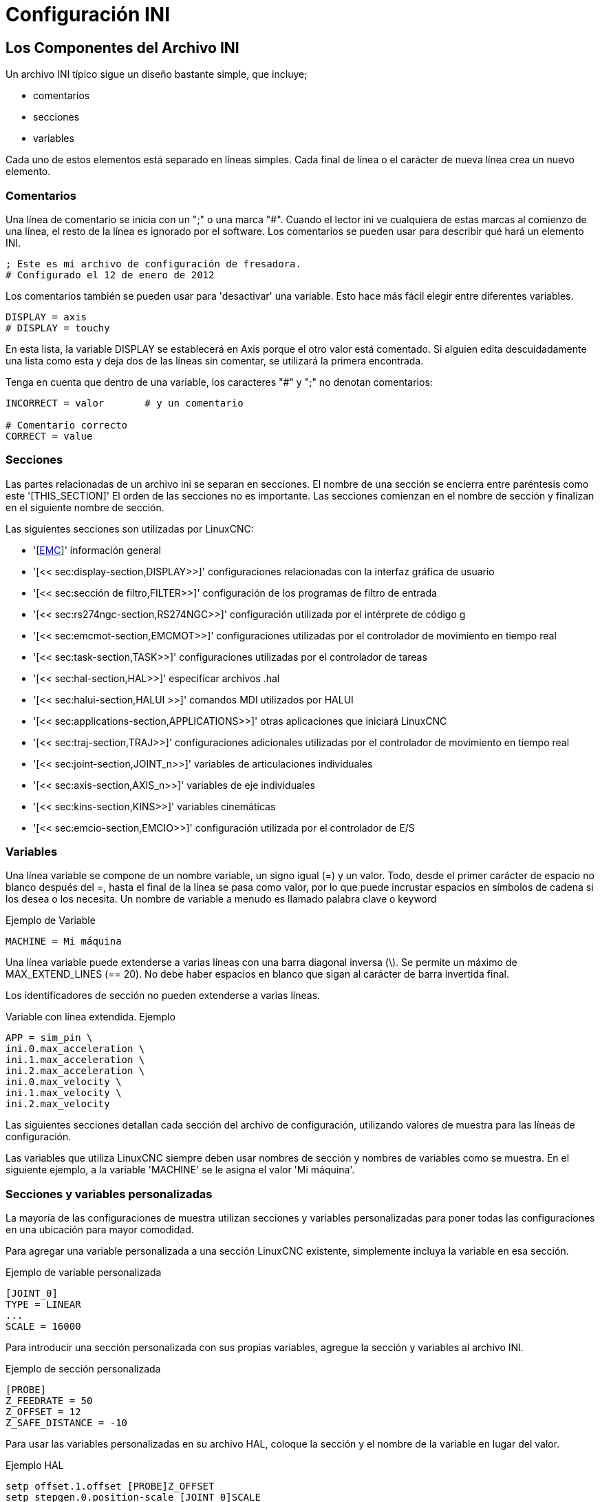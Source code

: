 :lang: es

[[cha:ini-configuration]](((Configuración INI)))

= Configuración INI

== Los Componentes del Archivo INI

Un archivo INI típico sigue un diseño bastante simple, que incluye;

* comentarios
* secciones
* variables

Cada uno de estos elementos está separado en líneas simples. Cada final de línea o
el carácter de nueva línea crea un nuevo elemento.

(((INI File, Comments)))

=== Comentarios

Una línea de comentario se inicia con un ";" o una marca "#". Cuando el lector ini
ve cualquiera de estas marcas al comienzo de una línea, el resto de la línea es
ignorado por el software. Los comentarios se pueden usar para describir qué hará un
elemento INI.

----
; Este es mi archivo de configuración de fresadora.
# Configurado el 12 de enero de 2012
----

Los comentarios también se pueden usar para 'desactivar' una variable. Esto hace más fácil
elegir entre diferentes variables.

----
DISPLAY = axis
# DISPLAY = touchy
----

En esta lista, la variable DISPLAY se establecerá en Axis porque el
otro valor está comentado. Si alguien edita descuidadamente una lista como
esta y deja dos de las líneas sin comentar, se utilizará la primera encontrada.

Tenga en cuenta que dentro de una variable, los caracteres "#" y ";" no denotan
comentarios:

----
INCORRECT = valor       # y un comentario

# Comentario correcto
CORRECT = value
----

=== Secciones

Las partes relacionadas de un archivo ini se separan en secciones.
El nombre de una sección se encierra entre paréntesis como este '[THIS_SECTION]'
El orden de las secciones no es importante. Las secciones comienzan en el nombre de sección
y finalizan en el siguiente nombre de sección.

Las siguientes secciones son utilizadas por LinuxCNC:

* '[<<sec:emc-section,EMC>>]' información general
* '[<< sec:display-section,DISPLAY>>]' configuraciones relacionadas con la interfaz gráfica de usuario
* '[<< sec:sección de filtro,FILTER>>]' configuración de los programas de filtro de entrada
* '[<< sec:rs274ngc-section,RS274NGC>>]' configuración utilizada por el intérprete de código g
* '[<< sec:emcmot-section,EMCMOT>>]' configuraciones utilizadas por el controlador de movimiento en tiempo real
* '[<< sec:task-section,TASK>>]' configuraciones utilizadas por el controlador de tareas
* '[<< sec:hal-section,HAL>>]' especificar archivos .hal
* '[<< sec:halui-section,HALUI >>]' comandos MDI utilizados por HALUI
* '[<< sec:applications-section,APPLICATIONS>>]' otras aplicaciones que iniciará LinuxCNC
* '[<< sec:traj-section,TRAJ>>]' configuraciones adicionales utilizadas por el controlador de movimiento en tiempo real
* '[<< sec:joint-section,JOINT_n>>]' variables de articulaciones individuales
* '[<< sec:axis-section,AXIS_n>>]' variables de eje individuales
* '[<< sec:kins-section,KINS>>]' variables cinemáticas

* '[<< sec:emcio-section,EMCIO>>]' configuración utilizada por el controlador de E/S

=== Variables

Una línea variable se compone de un nombre variable, un signo igual (=) y
un valor. Todo, desde el primer carácter de espacio no blanco después del =,
hasta el final de la línea se pasa como valor, por lo que puede incrustar
espacios en símbolos de cadena si los desea o los necesita. Un nombre de variable a menudo
es llamado palabra clave o keyword

.Ejemplo de Variable
----
MACHINE = Mi máquina
----

Una línea variable puede extenderse a varias líneas con una barra diagonal inversa (\).
Se permite un máximo de MAX_EXTEND_LINES (== 20). No debe haber
espacios en blanco que sigan al carácter de barra invertida final.

Los identificadores de sección no pueden extenderse a varias líneas.

.Variable con línea extendida. Ejemplo
----
APP = sim_pin \
ini.0.max_acceleration \
ini.1.max_acceleration \
ini.2.max_acceleration \
ini.0.max_velocity \
ini.1.max_velocity \
ini.2.max_velocity
----

Las siguientes secciones detallan cada sección del archivo de configuración,
utilizando valores de muestra para las líneas de configuración.

Las variables que utiliza LinuxCNC siempre deben usar nombres de sección
y nombres de variables como se muestra. En el siguiente ejemplo, a la variable
'MACHINE' se le asigna el valor 'Mi máquina'.

[[sub:custom-variables]]

=== Secciones y variables personalizadas

La mayoría de las configuraciones de muestra utilizan secciones y variables personalizadas para poner todas las
configuraciones en una ubicación para mayor comodidad.

Para agregar una variable personalizada a una sección LinuxCNC existente, simplemente incluya
la variable en esa sección.

.Ejemplo de variable personalizada
----
[JOINT_0]
TYPE = LINEAR
...
SCALE = 16000
----

Para introducir una sección personalizada con sus propias variables, agregue la sección
y variables al archivo INI.

.Ejemplo de sección personalizada
----
[PROBE]
Z_FEEDRATE = 50
Z_OFFSET = 12
Z_SAFE_DISTANCE = -10
----

Para usar las variables personalizadas en su archivo HAL, coloque la sección y
el nombre de la variable en lugar del valor.

.Ejemplo HAL
----
setp offset.1.offset [PROBE]Z_OFFSET
setp stepgen.0.position-scale [JOINT_0]SCALE
----

[NOTE]
El valor almacenado en la variable debe coincidir con el tipo especificado por el
pin del componente

Para usar las variables personalizadas en el código G, use la sintaxis de variable global
`#<_ini[section]variable>`. El siguiente ejemplo muestra una simple
rutina touch-off del eje Z para una fresadora o fresadora que utiliza una placa de sonda.

.Ejemplo de código G
[source,{ngc}]
----
G91
G38.2 Z#<_ini[probe]z_safe_distance> F#<_ini[probe]z_feedrate>
G90
G1 Z#5063
G10 L20 P0 Z#<_ini[probe]z_offset>
----


=== Archivos include

Un archivo INI puede incluir el contenido de otro archivo usando una directiva #INCLUDE.

.Formato #INCLUDE
----
#INCLUDE filename
----

El nombre del archivo se puede especificar como:

* un archivo en el mismo directorio que el archivo INI
* un archivo relativo al directorio de trabajo
* un nombre de archivo absoluto (comienza con un /)
* un nombre de archivo relativo al directorio de usuario (comienza con un ~)

Se admiten varias directivas #INCLUDE.

.Ejemplos #INCLUDE
----
#INCLUDE joint_0.inc
#INCLUDE ../parallel/joint_1.inc
#INCLUDE below/joint_2.inc
#INCLUDE /home/myusername/myincludes/display.inc
#INCLUDE ~/linuxcnc/myincludes/rs274ngc.inc
----

Las directivas #INCLUDE son compatibles solo con un nivel de expansión; un
archivo incluide no puede incluir archivos include adicionales. La extensión de archivo recomendada
es .inc. No utilice una extensión de archivo .ini para los archivos incluidos.


== Secciones del Archivo INI

[[sec:emc-section]](((Archivo INI, Sección EMC)))

=== Sección [EMC]

* 'VERSION = 1.1' - el número de versión para la configuración. Cualquier otro valor
  de 1.1 hará que se ejecute el verificador de configuración e intente actualizar la
  al nuevo estilo de configuración ejes/articulaciones.
* 'MACHINE = Mi máquina' - este es el nombre de la configuracion del controlador de la maquina, que se
  imprime en la parte superior de la mayoría de las interfaces gráficas. Puede poner lo que sea
  aquí, siempre que lo haga en una sola línea.
* 'DEBUG = 0' - nivel de depuración; 0 significa que no se imprimirán mensajes cuando LinuxCNC esté
  ejecutandose desde un <<faq:terminal,terminal>>. Las marcas de depuración generalmente solo son útiles para
  desarrolladores. Vea src/emc/nml_intf/debugflags.h para otras configuraciones.

[[sec:display-section]](((Archivo INI, Sección DISPLAY)))

=== Sección [DISPLAY]

Los diferentes programas de interfaz de usuario utilizan diferentes opciones, y no todas
las opciónes son compatibles con todas las interfaces de usuario. Hay varias interfaces
como Axis, Gmoccapy, Touchy, qtvcp's QtDragon y Gscreen.
Axis es una interfaz para usar con computadora y monitor normal. Touchy es para usar con pantallas táctiles. Gmoccapy
se puede usar en ambos tipos y también ofrece muchas conexiones para controles hardware.
Las descripciones de las interfaces se encuentran en la sección Interfaces del Manual de usuario.

* 'DISPLAY = xxx' - El nombre de la interfaz de usuario a usar. Opciones válidas
  son: 'axis', 'touchy', 'gmoccapy', 'gscreen', 'tklinuxcnc', 'qtvcp'
* 'POSITION_OFFSET = XXX' - el sistema de coordenadas (RELATIVE o MACHINE)
  a mostrar en el DRO cuando se inicia la interfaz de usuario. El sistema de coordenada RELATIVA
  los offsets de coordenadas G92 y G5x vigentes en cada momento.
* 'POSITION_FEEDBACK = XXX' - el valor de coordenadas (COMMANDED o ACTUAL)
  a mostrar en el DRO cuando se inicia la interfaz de usuario. En Axis esto se puede cambiar
  desde el menú "Ver". La posición COMMANDED es la posición solicitada por
  LinuxCNC. La posición ACTUAL es la posición retroalimentada de los motores si
  se tiene retroalimentacion como en la mayoría de los servosistemas. Por lo general, se utiliza el valor COMMANDED.
* 'DRO_FORMAT_MM = %+08.6f' - ajusta el formato DRO predeterminado en modo métrico.
  (normalmente 3 lugares decimales y 6 dígitos, rellenado con espacios, a la izquierda).
  El ejemplo anterior rellenará con ceros, mostrará 6 dígitos decimales y fuerza
  visualización de un signo + para números positivos. El formateo sigue la práctica de Python.
  https://docs.python.org/2/library/string.html#format-specification-mini-language y
  se generará un error si el formato no puede aceptar un valor de punto flotante.
* 'DRO_FORMAT_IN =% 4.1f' - ajusta el formato DRO predeterminado en modo imperial.
  (normalmente 4 lugares decimales, rellenados con espacios de 6 dígitos a la izquierda)
  El ejemplo anterior mostrará solo un dígito decimal.
  El formato sigue la práctica de Python.
  https://docs.python.org/2/library/string.html#format-specification-mini-language .
  Se generará un error si el formato no puede aceptar un valor de punto flotante.
* 'CONE_BASESIZE = .25' - ajusta el tamaño predeterminado (.5) de la base del cono/herramienta en
  la pantalla de gráficos
* 'MAX_FEED_OVERRIDE = 1.2' - el máximo ajuste de alimentación que el usuario puede seleccionar.
  1.2 significa 120% de la velocidad de alimentación programada.
* 'MIN_SPINDLE_OVERRIDE = 0.5' - El mínimo ajuste del husillo que el usuario puede
  seleccionar. 0.5 significa el 50% de la velocidad programada del husillo. (Esto se usa para
  establecer la velocidad mínima del husillo).
* 'MIN_SPINDLE_N_OVERRIDE = 0.5' - El ajuste mínimo del husillo N que el usuario puede seleccionar.
  0.5 significa el 50% de la velocidad programada del husillo.
  (Esto se usa para establecer la velocidad mínima del husillo).
  En una máquina de múltiples husillos habrá entradas para cada número de husillo.
  Solo Qtvcp.
* 'MAX_SPINDLE_OVERRIDE = 1.0' - El ajuste máximo del husillo que el usuario puede
  seleccionar. 1.0 significa el 100% de la velocidad programada del husillo.
* 'MAX_SPINDLE_N_OVERRIDE = 1.0' - El ajuste máximo que el usuario puede seleccionar.
  1.2 significa 120% de la velocidad de alimentación programada.
  En una máquina de múltiples husillos habrá entradas para cada número de husillo. Solo Qtvcp
* 'DEFAULT_SPINDLE_SPEED = 100' - Las RPM predeterminadas del husillo cuando
  se inicia en modo manual. Si esta configuración no está presente,
  el valor predeterminado es 1 RPM para AXIS y 300 RPM para gmoccapy.
* 'DEFAULT_SPINDLE_N_SPEED = 100' - Las RPM predeterminadas del husillo en modo manual.
  En una máquina de múltiples husillos habrá entradas para cada número de husillo. Solo Qtvcp
* 'SPINDLE_INCREMENT = 200' - Incremento utilizado al hacer clic en los botones de aumento/disminución. Qtvcp solamente
* 'MIN_SPINDLE_N_SPEED = 1000' - las RPM mínimas que se pueden seleccionar manualmente.
  En una máquina de múltiples husillos habrá entradas para cada número de husillo. Solo Qtvcp
* 'MAX_SPINDLE_0_SPEED = 20000' - las RPM máximas que se pueden seleccionar manualmente.
  En una máquina de múltiples husillos habrá entradas para cada número de husillo. Solo Qtvcp
* 'PROGRAM_PREFIX = ~/linuxcnc/nc_files' - La ubicación predeterminada para archivos de código g y ubicación de códigos M definidos por el usuario.
  Esta ubicación es buscada para el nombre del archivo antes de la ruta de subrutina y la ruta M de usuario si se especifica en la sección [RS274NGC].
* 'INTRO_GRAPHIC = emc2.gif' - la imagen que se muestra en la pantalla de inicio.
* 'INTRO_TIME = 5' - el tiempo máximo durante el que mostrar la pantalla de inicio, en segundos.
* 'CYCLE_TIME = 0.05' - Tiempo de ciclo en segundos que la pantalla se mantiene entre refrescos.
  Depending on the screen, this can be in seconds or ms (ms preferred).
  This is often the update rate rather then sleep time between updates.
  If the update time is not set right the screen can become unresponsive or very jerky.
  A value of 100ms (0.1 seconds) is a common setting though a range of 50 - 200ms (.05 - .2 seconds) may be useable.
  An under powered CPU may see improvement with a longer setting. Usually the default is fine.

[NOTE]
GladeVCP utiliza los siguientes elementos [DISPLAY], consulte la sección
<<gladevcp:embeding-tab,incrustando una pestaña>> del Capítulo GladeVCP.

* 'EMBED_TAB_NAME=Demo GladeVCP'
* 'EMBED_TAB_COMMAND=halcmd loadusr -Wn gladevcp gladevcp -c gladevcp -x {XID} -u ./gladevcp/hitcounter.py ./gladevcp/manual-example.ui'

[NOTE]
Los diferentes programas de interfaz de usuario utilizan diferentes opciones, y no todas
las opciones son compatibles con todas las interfaces de usuario.
Consulte el documento <<cha:axis-gui,GUI AXIS>> para obtener detalles sobre AXIS.
Consulte el documento <<cha:gmoccapy,gmoccapy>> para obtener detalles sobre Gmoccapy.

* 'DEFAULT_LINEAR_VELOCITY = .25' - La velocidad predeterminada para los movimientos lineales,
  en <<sec:traj-section,unidades máquina>> por segundo.
* 'MIN_VELOCITY = .01' - el valor más bajo aproximado del control deslizante de jog.
* 'MAX_LINEAR_VELOCITY = 1.0' - La velocidad máxima para jog lineal, en unidades de máquina por segundo.
* 'MIN_LINEAR_VELOCITY = .01' - el valor más bajo aproximado del control deslizante de jog lineal.
* 'DEFAULT_ANGULAR_VELOCITY = .25' - La velocidad predeterminada para jog angular, en unidades máquina por segundo.
* 'MIN_ANGULAR_VELOCITY = .01' - el valor más bajo aproximado del control deslizante de jog angular.
* 'MAX_ANGULAR_VELOCITY = 1.0' - La velocidad máxima para jog angular, en unidades de máquina por segundo.
* 'INCREMENTS = 1 mm, .5 in, ...' - Define los incrementos disponibles para jogs incrementales.
  Los INCREMENTS se pueden usar para ajustar los valores predeterminados.
  Los valores pueden ser números decimales (por ejemplo, 0.1000) o números fraccionarios (por ejemplo, 1/16),
  opcionalmente seguido por una unidad (cm, mm, um, inch (pulgadas), in (pulgadas) o mil (milésimas de pulgada)).
  Si no se especifica una unidad, se supone la unidad de máquina.
  Las distancias métricas e imperiales se pueden mezclar:   INCREMENTS = 1 inch, 1 mil, 1 cm, 1 mm, 1 um es una entrada válida.
* 'GRIDS = 10 mm, 1 in, ...' - Define los valores preestablecidos para las líneas de cuadrícula.
  El valor se interpreta de la misma manera que 'INCREMENTS'.
* 'OPEN_FILE = /path/absoluto/a/file.ngc' - el archivo que se mostrará en la gráfica de vista previa cuando se inicie AXIS.
  Una cadena en blanco "" no cargará ningún archivo al inicio.
  gmoccapy no usará esta configuración, ya que ofrece una entrada correspondiente en su página de configuración.
* 'EDITOR = gedit' - el editor que se usará al seleccionar Archivo> Editar para editar código G desde el menú de AXIS.
  Esto debe configurarse para que este elemento de menú trabaje.
  Otra entrada válida es "gnome-terminal -e vim".
  Esta entrada no se aplica a gmoccapy, ya que gmoccapy tiene un editor integrado.
* 'TOOL_EDITOR = tooledit' - el editor que se utilizará al editar la tabla de herramientas (por ejemplo, al seleccionar "Archivo> Editar tabla de herramientas ..." en Axis).
  Otras entradas validas son "gedit", "gnome-terminal -e vim" y "gvim".
  Esta entrada no se aplica a gmoccapy, ya que gmoccapy tiene un editor integrado.
* 'PYVCP = /filename.xml' - el archivo de descripción del panel PyVCP. Ver el <<cha:pyvcp,Capítulo PyVCP>> para más información.
* 'PYVCP_POSITION = BOTTOM' - la ubicación del panel PyVCP en la interfaz de usuario AXIS.
  Si se omite esta variable, el panel pasará por defecto al lado derecho.
  La unica alternativa valida es BOTTOM. Vea el <<cha:pyvcp,Capítulo PyVCP>> para más información.
* 'LATHE = 1' - cualquier valor no vacío (incluido "0") hace que Axis utilice el "modo torno" con una vista superior y con Radio y Diámetro en el DRO.
* 'BACK_TOOL_LATHE = 1' - cualquier valor no vacío (incluido "0") hace que Axis utilice el "modo torno de herramienta trasera" con el eje X invertido.
* 'FOAM = 1' - cualquier valor no vacío (incluido "0") hace que Axis cambie la visualización para el modo cortador de espuma.
* 'GEOMETRY = XYZABCUVW' - controla la vista previa y el backplot de movimiento giratorio.
  Este item consiste en una secuencia de letras de eje

. The letters X,Y,Z specify translation along the named coordinate.
. The letters A,B,C specify rotation about the corresponding axes X,Y,Z.
. The letters U,V,W specify translation along the related axes X,Y,Z.
. Each letter specified must occur in [TRAJ]COORDINATES to have an effect.
. A "*-*" character preceding any letter inverts the direction of the operation.
. The translation and rotation operations are evaluated *right-to-left*.
  So using GEOMETRY=XYZBC specifies a C rotation followed by a B rotation
  followed by Z,Y,X translations.  (The ordering of consecutive translation
  letters is immaterial.)
. If the "*!*" special character appears anywhere in the sequence, rotations
  for the A,B,C axis letters respect the offsets (G5x, G92) applied to X,Y,Z.
. The proper GEOMETRY string depends on the machine configuration and
  the kinematics used to control it. The order of the letters is important.
  For example, rotating around C then B is different than rotating
  around B then C.
. Rotations are by default applied with respect to the machine origin.
  Example: GEOMETRY=CXYZ first translates the control point to X,Y,Z and then
  performs a C rotation about the Z axis centered at the machine origin.
. Rotations applied after translations may use the "*!*" provision to
  to act with respect to the current machine offset.  Example: GEOMETRY=!CXYZ
  translates the control point to the X,Y,Z position and then performs
  a C rotation about the machine origin displaced by the current G5x,G92
  X,Y,Z offsets.  (Changing offsets may require a program reload).
. UVW translation example: GEOMETRY=XYZUVW causes UVW to move in the coordinate
  system of the tool and XYZ to move in the coordinate system of the material
. Foam-cutting machines (FOAM = 1) should specify "XY;UV" or leave the value
  blank even though this value is presently ignored in foam-cutter mode.  A
  future version may define what ";" means, but if it does "XY;UV" will mean
  the same as the current foam default.

[NOTE]
If no [DISPLAY]GEOMETRY is included in the inifile, a default is provided
by the [DISPLAY]DISPLAY gui program (typically "XYZABCUVW")

* 'ARCDIVISION = 64' - Establece la calidad de la vista previa de los arcos.
  Los arcos se previsualizan dividiendolos en una serie de líneas rectas; un semicírculo se divide en *ARCDIVISIÓN* partes.
  Los valores más grandes dan una vista previa más precisa, pero tardan más tiempo en cargar y dan como resultado una pantalla más lenta.
  Los valores más pequeños dan una vista previa menos precisa, pero tarda menos tiempo en cargar y puede resultar en una velocidad más rápida del monitor.
  El valor predeterminado de 64 significa que un círculo de hasta 3 pulgadas se mostrará con precision de 1 mil (.03%).
* 'MDI_HISTORY_FILE =' - El nombre del archivo de historial MDI local.
  Si no se especifica, Axis guardará el historial MDI en *.axis_mdi_history* en el directorio de usuario.
  Esto es útil si tiene múltiples configuraciones en una computadora.
* 'JOG_AXES =' - el orden en que se asignan las teclas de desplazamiento a las letras del eje.
  Las flechas izquierda y derecha se asignan a la letra del primer eje, arriba y abajo a la segunda, página arriba/página abajo a la tercera,
  y corchetes izquierdo y derecho a la cuarta. Si no se especifica, el valor predeterminado se determina a partir de
  los valores de [TRAJ]COORDINATES, [DISPLAY]LATHE y [DISPLAY]FOAM.
* 'JOG_INVERT =' - para cada letra de eje, se invierte la dirección de jog. El valor predeterminado es "X" para tornos y en blanco en el resto.

[NOTE]
La configuración de 'JOG_AXES' y 'JOG_INVERT' se aplican al modo de jog universal por letra de eje de coordenadas
y están vigentes mientras se encuentra en modo universal después de un recorrido homing exitoso.
Cuando se opera en modo articulacion anterior al homing, las teclas de desplazamiento del teclado se asignan en una secuencia fija: izquierda/derecha: joint0, arriba/abajo: joint1, pg arriba/ pg abajo: joint2, corchete izquierdo/derecho: joint3

* 'USER_COMMAND_FILE = mycommands.py' - El nombre de un archivo Python opcional, específico de configuración
  originado por la GUI Axis en lugar del archivo específico del usuario `~/.axisrc`.

[NOTE]
El siguiente elemento [DISPLAY] es utilizado únicamente por la interfaz TKLinuxCNC.

* 'HELP_FILE = tklinucnc.txt' - Ruta al archivo de ayuda.

[[sec:filter-section]](((Archivo INI, Sección FILTER)))

=== Sección [FILTER]

AXIS y gmoccapy tienen la capacidad de enviar archivos cargados a través de un programa de filtro.
Este filtro puede hacer cualquier tarea deseada; algo tan simple como asegurarse
el archivo termina con M2, o algo tan complicado como detectar si
la entrada es una imagen de profundidad y generar código g para fresar la forma
definida. La sección [FILTER] del archivo ini controla cómo trabajan los filtros.
Primero, para cada tipo de archivo, escriba una línea PROGRAM_EXTENSION.
Luego, especifique el programa a ejecutar para cada tipo de archivo. Este
programa recibe el nombre del archivo de entrada como primer argumento, y
debe escribir el código RS274NGC en la salida estándar. Esta salida es lo que
se mostrará en el área de texto, se previsualizará en el área de pantalla y
sera ejecutado por LinuxCNC cuando se ordene "Ejecutar".

* 'PROGRAM_EXTENSION = .extension Descripción'

Si su postprocesador genera archivos en mayúsculas, es posible que desee agregar
la siguiente linea:

* 'PROGRAM_EXTENSION = .NGC XYZ Post Processor'

Las siguientes líneas agregan soporte para el convertidor de imagen a código G
incluido con LinuxCNC.

* 'PROGRAM_EXTENSION = .png, .gif, .jpg Imagen de profundidad de escala de grises'
** 'png = imagen-to-gcode'
** 'gif = imagen-to-gcode'
** 'jpg = imagen-to-gcode'

Un ejemplo de un convertidor de código G personalizado ubicado en el directorio linuxcnc.

* 'PROGRAM_EXTENSION = .gcode Impresora 3D'
** 'gcode = /home/mill/linuxcnc/convert.py'

NOTA: El archivo de programa asociado con una extensión debe tener la ruta
al programa completa o estar ubicado en un directorio que se encuentra en la ruta del sistema.

También es posible especificar un intérprete:

* 'PROGRAM_EXTENSION = .py Python Script'
** 'py = python'

De esta manera, cualquier script de Python se puede abrir y su salida es
tratada como código g. Un script de ejemplo de este tipo está disponible en
nc_files/holecircle.py. Este script crea código g para perforar una
serie de agujeros a lo largo de una circunferencia. Muchos más generadores de códigos g
están en el sitio Wiki LinuxCNC
http://wiki.linuxcnc.org/[http://wiki.linuxcnc.org/].

Si se establece la variable de entorno AXIS_PROGRESS_BAR, entonces las líneas
escritas a stderr de la forma

* 'FILTER_PROGRESS=%d'

establece la barra de progreso de Axis en el porcentaje dado. Esta característica
debe ser utilizado por cualquier filtro que se ejecute durante mucho tiempo.

Los filtros de Python deben usar la función de impresión para enviar el resultado a Axis.

Este programa de ejemplo filtra un archivo y agrega un eje W para que coincida con el eje Z.
Depende de que haya un espacio entre cada palabra de eje para trabajar.

----
#!/usr/bin/env python3

import sys

def main(argv):

  openfile = open(argv[0], 'r')
  file_in = openfile.readlines()
  openfile.close()

  file_out = []
  for line in file_in:
    # print line
    if line.find('Z') != -1:
      words = line.rstrip('\n')
      words = words.split(' ')
      newword = ''
      for i in words:
        if i[0] == 'Z':
          newword = 'W'+ i[1:]
      if len(newword) > 0:
        words.append(newword)
        newline = ' '.join(words)
        file_out.append(newline)
    else:
      file_out.append(line)
  for item in file_out:
    print "%s" % item

if __name__ == "__main__":
  main(sys.argv[1:])
----

[[sec:rs274ngc-section]](((Archivo INI, Sección RS274NGC)))
[[gcode:ini-features]]

===  Sección [RS274NGC]

* 'PARAMETER_FILE = myfile.var' -
  (((ARCHIVO DE PARÁMETROS))) El archivo ubicado en el mismo directorio que el archivo ini
  que contiene los parámetros utilizados por el intérprete (guardado entre ejecuciones).

* 'ORIENT_OFFSET = 0' -
  (((ORIENT OFFSET))) Un valor float agregado al parámetro R de una operación <<mcode:m19,M19 Orientar Husillo>>.
  Se usa para definir una posición cero arbitraria independientemente de la orientación de montaje del codificador.

* 'RS274NGC_STARTUP_CODE = G17 G20 G40 G49 G64 P0.001 G80 G90 G92 G94 G97 G98' - (((CÓDIGO DE INICIO RS274NGC)))
  Una cadena de códigos NC que inicializa el intérprete.
  Esto no es un sustituto para especificar códigos g modales en la parte superior de cada archivo ngc,
  porque los códigos modales de las máquinas difieren, y pueden ser cambiadas por el código g interpretado anteriormente en la sesión.

* 'SUBROUTINE_PATH = ncsubroutines:/tmp/testsubs:lathesubs:millsubs' - (((RUTA SUBROUTINA)))
  Especifica una lista separada por dos puntos (:) de hasta 10 directorios a buscar cuando se especifican subrutinas de un solo archivo en gcode.
  Estos directorios se buscan después de buscar [DISPLAY] PROGRAM_PREFIX (si está especificado) y antes de buscar [WIZARD] WIZARD_ROOT (si se especifica).
  Las rutas se buscan en el orden están listados.
  El primer archivo de subrutina coincidente encontrado en la búsqueda se utiliza.
  Los directorios se especifican en relación con el directorio actual para el archivo ini o como rutas absolutas.
  La lista debe no contienen espacios en blanco intermedios.

* 'CENTER_ARC_RADIUS_TOLERANCE_INCH = n' Predeterminado 0.00005

* 'CENTER_ARC_RADIUS_TOLERANCE_MM = n' Predeterminado 0.00127

* 'USER_M_PATH = myfuncs:/tmp/mcodes:experimentalmcodes' - (((USER M PATH)))
  Especifica una lista de directorios separados por dos puntos (:) para funciones definidas por el usuario.
  Los directorios se especifican relativas al directorio actual del archivo ini o como rutas absolutas.
  La lista no debe contener ningun espacio en blanco.
  +
  Se realiza una búsqueda para cada posible función definida por el usuario, típicamente
  (M100-M199). El orden de búsqueda es:
  +
  . [DISPLAY]PROGRAM_PREFIX (si se especifica)
  . Si no se especifica [DISPLAY]PROGRAM_PREFIX, busca en la ubicación predeterminada: nc_files
  . Luego busca en cada directorio de la lista [RS274NGC]USER_M_PATH
  +
  El primer ejecutable M1xx encontrado en la búsqueda se usa para cada M1xx.

[NOTE]
El número máximo de directorios USER_M_PATH se define en tiempo de compilación (predeterminado: 'USER_DEFINED_FUNCTION_MAX_DIRS == 5').

* 'INI_VARS = 1' Predeterminado 1
  Permite que los programas de código G lean valores del archivo INI usando el formato #<_ini[sección]nombre>.
  Ver <<gcode:parameters,parámetros del código G>>

* 'HAL_PIN_VARS = 1' Predeterminado 1
  Permite que los programas de código G lean los valores de los pines HAL usando el formato #<_hal[Elemento Hal]>.
  El acceso a esta variable es de solo lectura.
  Consulte <<gcode:parameters,parámetros de código G>> para obtener más detalles y una advertencia importante.

* 'RETAIN_G43 = 0' Predeterminado 0
  Cuando está configurado, puede activar G43 después de cargar la primera herramienta, y luego despreocuparse por eso a través del programa.
  Cuando usted finalmente descargue la última herramienta, el modo G43 se cancela.

* 'OWORD_NARGS = 0' Predeterminado 0
  Si esta función está habilitada, una subrutina llamada puede determinar el
  número de parámetros posicionales reales pasados ​​al inspeccionar el parámetro +#<n_args>+.

* 'NO_DOWNCASE_OWORD = 0' Predeterminado 0
  Conservar mayúsculas y minúsculas en los nombres O-word dentro de los comentarios si está configurado, permite leer
  elementos HAL de mayúsculas y minúsculas en comentarios estructurados como '(debug, #<_hal[MixedCaseItem])'.

* 'OWORD_WARNONLY = 0' Predeterminado 0
  Advertir en lugar de error en caso de errores en las subrutinas O-word.

[NOTE] Las seis opciones anteriores fueron controladas por la máscara de bits 'FEATURES'
en versiones de LinuxCNC anteriores a 2.8. Esta etiqueta INI ya no trabaja.

[NOTE]
[WIZARD]WIZARD_ROOT es una ruta de búsqueda válida pero el asistente no se ha implementado por completo
y los resultados de su uso son impredecibles.

* 'REMAP=M400 modalgroup=10 argspec=Pq ngc=myprocedure'
  Vea el capítulo <<cha:remap, Remap Extender G-Code >> para más detalles.

* 'ON_ABORT_COMMAND = O <on_abort> call'
  Vea el capítulo <<cha:remap,Remap- Extender G-Code>> para más detalles.

[[sec:emcmot-section]](((Archivo INI, Sección EMCMOT)))

=== Sección [EMCMOT]

Esta sección es una sección personalizada y LinuxCNC no la utiliza directamente. Muchas
configuraciones utilizan valores de esta sección para cargar el controlador de movimiento.
Para obtener más información sobre el controlador de movimiento, consulte
la sección <<sec:motion,Motion>>.

* 'EMCMOT = motmod' - el nombre del controlador de movimiento generalmente se usa aquí.
* 'BASE_PERIOD = 50000' - el período de la tarea 'Base' en nanosegundos.
* 'SERVO_PERIOD = 1000000' - Este es el período de tarea "Servo" en nanosegundos.
* 'TRAJ_PERIOD = 100000' - este es el período de la tarea 'Planificador de trayectoria' en nanosegundos
* 'COMM_TIMEOUT = 1.0' - Número de segundos para esperar a Motion
  (la parte en tiempo real del controlador de movimiento) para acusar recibo de mensajes desde Task
  (la parte no en tiempo real del controlador de movimiento).

[[sec:task-section]](((Archivo INI, Sección TAREA)))

=== Sección [TASK]

* 'TASK = milltask' - Especifica el nombre del ejecutable 'task'.
  El ejecutable 'task' hace varias cosas, como comunicarse con las interfaces de usuario a través de NML,
  comunicarse con el planificador de movimiento en tiempo real sobre memoria compartida no HAL e interpretar gcode.
  Actualmente solo hay una tarea ejecutable que tiene sentido para el 99.9% de usuarios, milltask.     
* 'CYCLE_TIME = 0.010' - El período, en segundos, en el que se ejecutará TASK.
  Este parámetro afecta el intervalo de sondeo cuando se espera que se complete el movimiento,
  cuando se ejecuta una instrucción de pausa y al aceptar un comando desde la interfaz de usuario.
  Por lo general, no es necesario cambiar este número.

[[sec:hal-section]](((Archivo INI, Sección HAL)))

=== Sección [HAL]

* 'HALFILE = example.hal' - ejecuta el archivo 'example.hal' al inicio.
  Si se especifica 'HALFILE' varias veces, los archivos se ejecutan en el orden en que aparecer en el archivo ini.
  Casi todas las configuraciones tendrán al menos un 'HALFILE', y los sistemas paso a paso suelen tener dos de estos archivos, uno que especifica la configuración paso a paso genérica ('core_stepper.hal') y uno que especifica los pines de la máquina ('xxx_pinout.hal').

  HALFILES se encuentran mediante una búsqueda.
  Si el archivo nombrado se encuentra en el directorio que contiene el archivo ini, se utiliza.
  Si el archivo nombrado no se encuentra en este directorio de archivos ini, se realiza una búsqueda utilizando la biblioteca de sistema de halfiles.

  If LinuxCNC is started with the linuxcnc script using the "-H dirname" option,
  the specified dirname is prepended to the search described above so that
  "dirname" is searched first.  The "-H dirname" option may be specified more
  than once, directories are prepended in order.

  Un HALFILE también se puede especificar como una ruta absoluta (cuando el nombre comienza con "/").
  No se recomiendan rutas absolutas ya que su uso puede limitar la reubicación de configuraciones.
* 'HALFILE = texample.tcl [arg1 [arg2] ...]]' - Ejecuta el archivo tcl 'texample.tcl' al inicio con arg1, arg2, etc. como ::argv list.
  Los archivos con un sufijo .tcl son procesados como se indica arriba, pero usan haltcl para procesado.
  Vea el capitulo <<cha:haltcl,HALTCL>> para más información.
* 'HALFILE = LIB:sys_example.hal' - Ejecuta el archivo de la biblioteca de sistema 'sys_example.hal' al inicio.
  El uso explícito del prefijo LIB: provoca el uso de la biblioteca del sistema HALFILE sin buscar en el directorio de archivos ini.
* 'HALFILE = LIB:sys_texample.tcl [arg1 [arg2 ...]]' - Ejecuta la biblioteca del sistema archivo 'sys_texample.tcl' al inicio.
  El uso explícito de LIB: el prefijo provoca el uso de la biblioteca del sistema HALFILE sin buscando en el directorio de archivos ini.

Los elementos HALFILE especifican archivos que cargan componentes Hal y generan conexiones de señales
entre pines de componentes. Los errores comunes son 1) omisión de
la declaración addf necesaria para agregar las funciones de un componente a un hilo, 2)
especificadores de señal (net) incompletos. La omisión de las declaraciones addf requeridas es
casi siempre es un error. Las señales generalmente incluyen una o más conexiones de entrada
y una sola salida (pero ambas no son estrictamente necesarias).
Se proporciona un archivo de biblioteca de sistema para verificar estas condiciones y
informar a stdout y en una ventana emergente gui:
----
    HALFILE = LIB:halcheck.tcl [nopopup]
----
[NOTE]
La línea LIB:halcheck.tcl debería ser el último [HAL]HALFILE.
Especifique la opción 'nopopup' para suprimir el mensaje emergente y permitir el inicio inmediato.
Las conexiones realizadas con un POSTGUI_HALFILE no serán chequeadas.


* 'TWOPASS = ON'- utilice el procesamiento de dos pasos para cargar componentes HAL.
  Con el procesamiento TWOPASS, las líneas [HAL]HALFILE= se procesan en dos pasadas.
  En el primer pase (pass0), se leen todos los HALFILES y se acumulan múltiples aspectos de los comandos loadrt y loadusr.
  Estos comandos de carga acumulada se ejecutan al final de pass0. Esta acumulación permite líneas de carga que se especificarán más de una vez para un componente dado (siempre que los nombres names= utilizados sean únicos en cada uso).
  En el segundo pase (pase1), los HALFILES son releídos y todos los comandos excepto los comandos de carga ejecutados previamente son ejecutados.
* 'TWOPASS = nodelete verbose' - la función TWOPASS se puede activar con cualquier cadena no nula que incluya las palabras clave verbose y nodelete.
  La palabra clave verbose provoca la impresión de detalles en la salida estandar.
  La palabra clave nodelete conserva archivos temporales en /tmp.

Para obtener más información, consulte el capítulo <<cha:hal-twopass,Hal TWOPASS>>.

* 'HALCMD = command' - Ejecuta 'command' como un solo comando HAL.
  Si se especifica 'HALCMD' varias veces, los comandos se ejecutan en el orden en que aparecen en el archivo ini.
  Las líneas 'HALCMD' se ejecutan después de todas las líneas 'HALFILE'.
* 'SHUTDOWN = shutdown.hal' - Ejecuta el archivo 'shutdown.hal' cuando se sale LinuxCNC.
  Dependiendo de los controladores de hardware utilizados, esto puede permitir configurar salidas a valores definidos cuando LinuxCNC sale normalmente.
  Sin embargo, ya que no se garantiza que este archivo se ejecutará (por ejemplo, en el caso de un bloqueo de la computadora) no es un reemplazo para una cadena de parada física adecuada u otras protecciones contra fallos de software.
* 'POSTGUI_HALFILE = example2.hal' - Ejecuta 'example2.hal' después de que la GUI haya creado sus pines HAL.
  Algunas GUI crean pines hal y admiten el uso de un halfile postgui para usarlos.
  Las GUI que admiten halfiles postgui incluyen Touchy, Axis, Gscreen y gmoccapy.

  Vea la sección <<sec:pyvcp-with-axis,pyVCP con Axis>> para más información.
* 'HALUI = halui' - agrega los pines de la interfaz de usuario de HAL.
  Para más información, ver el capítulo <<cha:hal-user-interface,Interfaz de usuario HAL>>.

[[sec:halui-section]](((Archivo INI, Sección HALUI)))

=== Sección [HALUI]

* 'MDI_COMMAND = G53 G0 X0 Y0 Z0' -
  Se puede ejecutar un comando MDI utilizando halui.mdi-command-00.
  Incremente el número para cada comando que se enumera en la sección [HALUI].

[[sec:applications-section]](((Archivo INI, Sección de APLICACIONES)))

=== Sección [APPLICATIONS]

LinuxCNC puede iniciar otras aplicaciones antes de que se inicie la interfaz gráfica de usuario especificada.
Las aplicaciones se pueden iniciar después de un retraso especificado para permitir
acciones dependientes de la GUI (como crear pines hal específicos de gui).

* 'DELAY = valor' - segundos de espera antes de comenzar otras aplicaciones.
  Puede ser necesario un retraso si una aplicación tiene dependencias en acciones [HAL]POSTGUI_HALFILE o pines Hal creados por gui
 (retardo predeterminado = 0).
* 'APP = appname [arg1 [arg2 ...]]' - Aplicación que se iniciará.
  Esta especificación se puede incluir varias veces.
  El nombre de la aplicación puede ser dado explícitamente como un nombre de archivo especificado absoluto o tilde (primer carácter es / o ~), un nombre de archivo relativo (los primeros caracteres del nombre de archivo son ./), o como un archivo en el directorio inifile.
  Si no se encuentra ningún archivo ejecutable usando estos nombres, se utiliza la ruta de búsqueda del usuario para encontrar la aplicación.

  Ejemplos:
** Simular las entradas a los pines hal para la prueba (usando sim_pin, una interfaz simple gráfica de usuario para configurar las entradas a los parámetros, pines no conectados o señales sin escritores):

   APP = sim_pin motion.probe-input halui.abort motion.analog-in-00
** Invocar halshow con una lista de observación previamente guardada.
   Como linuxcnc establece el directorio de trabajo en el directorio para el archivo inifile, puede hacer referencia a los archivos en ese directorio (ejemplo: my.halshow):

   APP = halshow my.halshow
** Alternativamente, se podría especificar un archivo de lista de observación identificado con un nombre de ruta completo:

   APP = halshow ~/saved_shows/spindle.halshow
** Abrir halscope usando una configuración previamente guardada:

   APP = halscope -i my.halscope

[[sec:traj-section]](((Archivo INI,Sección TRAJ)))

=== [TRAJ] Sección

[WARNING]
El nuevo Planificador de trayectoria (TP) está activado de forma predeterminada. +
Si no tiene configuraciones TP en su sección [TRAJ] - LinuxCNC por defecto hace: +
ARC_BLEND_ENABLE = 1 +
ARC_BLEND_FALLBACK_ENABLE = 0 +
ARC_BLEND_OPTIMIZATION_DEPTH = 50 +
ARC_BLEND_GAP_CYCLES = 4 +
ARC_BLEND_RAMP_FREQ = 100

La sección [TRAJ] contiene parámetros generales para el módulo de planificación de trayectoria
en 'motion'.

* 'ARC_BLEND_ENABLE = 1' - Activa el nuevo TP. Si se establece en 0, TP utiliza mezcla parabólica (1 segmento adelantado).
  Valor predeterminado 1.
* 'ARC_BLEND_FALLBACK_ENABLE = 0' - Recurrir opcionalmente a mezclas parabólicas si la velocidad estimada es más rápida.
  Sin embargo, esta estimación es aproximada y parece que deshabilitarlo proporciona un mejor rendimiento.
  Valor predeterminado 0.
* 'ARC_BLEND_OPTIMIZATION_DEPTH = 50' - profundidad de anticipacion en cantidad de segmentos.
  +
  Para ampliar esto un poco, puede elegir este valor de forma algo arbitraria.
  Aquí hay una fórmula para estimar cuánta 'profundidad' necesita para un determinado
  config:
  +
----
# n = v_max / (2.0 * a_max * t_c)
# dónde:
# n = profundidad de optimización
# v_max = velocidad máxima del eje (UU/seg)
# a_max = aceleración máxima del eje (UU/seg)
# t_c = período servo (segundos)
----
  +
  Por tanto, una máquina con una velocidad máxima del eje de 10 IPS, una aceleración máxima
  de 100 IPS^2, y un período servo de 0.001 seg necesitaría:
  +
  10 / (2.0 * 100 * 0.001) = 50 segmentos para alcanzar siempre la velocidad máxima
  a lo largo del eje más rápido.
  +
  En la práctica, este número no es tan importante que se sintonice, ya que
  la anticipacion rara vez necesita toda la profundidad a menos que tenga muchos segmentos muy cortos.
  Si durante la prueba nota ralentizaciones extrañas y no puede
  averiguar de dónde vienen, primero intente aumentar esta profundidad usando
  la fórmula anterior.
  +
  Si aún ve ralentizaciones extrañas, puede deberse a que tiene
  segmentos cortos en el programa. Si este es el caso, intente agregar una pequeño
  tolerancia para la detección Naive CAM. Una buena regla general es esta:
  +
----
# min_length ~= v_req * t_c
# dónde:
# v_req = velocidad deseada en UU/seg
# t_c = servo período (segundos)
----
  +
  Si desea recorrer un camino a 1 IPS = 60 IPM, y su período servo
  es de 0.001 segundos, entonces cualquier segmento más corto que min_length ralentizará
  la trayectoria. Si configura la tolerancia Naive CAM a aproximadamente esta longitud mínima,
  los segmentos demasiado cortos se combinarán para eliminar este
  embotellamiento. Por supuesto, establecer la tolerancia demasiado alta significa una gran
  desviaciones, por lo que debe jugar un poco para encontrar un buen valor. como consejo,
  comience en 1/2 de la longitud mínima, luego continúe ajuastando según sea necesario.
* 'ARC_BLEND_GAP_CYCLES = 4' Qué tan corto debe ser el segmento anterior antes de que el planificador de trayectorias lo 'consuma'.
  +
  A menudo, una combinación de arco circular dejará segmentos de línea cortos entre
  mezclas. Como la geometría tiene que ser circular, no podemos mezclar
  toda una línea si la siguiente es un poco más corta. Puesto que
  el planificador de trayectoria tiene que tocar cada segmento al menos una vez, significa que
  segmentos muy pequeños ralentizarán las cosas significativamente. Mi solución a esta manera de
  "consumir" el segmento corto haciéndolo parte del arco de mezcla. Ya que
  la línea + mezcla es un segmento, no tenemos que reducir la velocidad para alcanzar el
  segmento muy corto. Probablemente, no necesitará tocar esta configuración.
* 'ARC_BLEND_RAMP_FREQ = 20' - Esta es una frecuencia de 'corte' para usar velocidades en rampa.
  +
  'Velocidad en rampa' en este caso solo significa aceleración constante sobre el segmento entero.
  Esto es menos óptimo que un perfil de velocidad trapezoidal, ya que la aceleración no está maximizada.
  Sin embargo, si el segmento es lo suficientemente corto, no hay suficiente tiempo para acelerar mucho antes de alcanzar el siguiente segmento. Recordemos los segmentos de línea corta de los anteriores ejemplo.
  Como son líneas, no hay aceleración en las curvas, as íque somos libres de acelerar hasta la velocidad solicitada.
  Sin embargo, si esta línea está entre dos arcos, entonces tendrá que desacelerar rápidamente nuevamente para estar dentro de la velocidad máxima del siguiente segmento.
  Esto significa tener un pico de aceleración y luego un pico de desaceleración, causando un gran tirón, para muy poco aumento de rendimiento.
  Esta configuración es una forma de elimine este tirón para segmentos cortos.
  +
  Básicamente, si un segmento se completa en menos tiempo que 1 / ARC_BLEND_RAMP_FREQ,
  no nos molestamos con un perfil de velocidad trapezoidal en ese segmento, y usariamos aceleración constante. (Ajustar
  ARC_BLEND_RAMP_FREQ = 1000 es equivalente a usar siempre aceleración trapezoidal, si el servo loop es de 1kHz).
  +
  Puede caracterizar la pérdida de rendimiento en el peor de los casos comparando la
  velocidad que alcanza un perfil trapezoidal frente a la rampa:
  +
----
# v_ripple = a_max / (4.0 * f)
# dónde:
# v_ripple = velocidad promedio "pérdida" debido a la rampa
# a_max = aceleración máxima del eje
# f = frecuencia de corte del INI
----
  +
  Para la máquina mencionada, la ondulación para una frecuencia de corte de 20Hz
  es 100 / (4 * 20) = 1.25 IPS. Esto parece alto, pero tenga en cuenta que
  es solo una estimación del peor de los casos. En realidad, el perfil trapezoidal
  está limitado por otros factores, como la aceleración normal o
  velocidad solicitada, por lo que la pérdida de rendimiento real debería ser mucho
  menor. Aumentar la frecuencia de corte puede dar más
  rendimiento, pero hace que el movimiento sea más duro debido a discontinuidades de la aceleración.
  Un valor en el rango de 20Hz a 200Hz debería ser razonable para comenzar.

Finalmente, ninguna cantidad de ajustes acelerará una trayectoria con muchas
esquinas pequeñas y estrechas, ya que está limitado por la aceleración en las esquinas.

* 'SPINDLES = 3' - El número de husillos a soportar. Es imperativo que este
  número coincida con el parámetro "num_spindles" pasado al módulo motion.

* 'COORDINATES = X Y Z' - los nombres de los ejes que se controlan.
  Solo son válidos X, Y, Z, A, B, C, U, V, W . Solo ejes nombrados en 'COORDINATES'
  son aceptados en el código g. Está permitido escribir un nombre de eje dos veces
  (p. ej., X Y Y Z para una máquina de pórtico).
  Para las 'cinemáticas trivkins' comunes, los números de articulación se asignan en secuencia
  de acuerdo con el parámetro trivkins 'coordinates='. Por tanto, para trivkins
  'coordinates = xz', la articulación 0 corresponde a X y la articulación 1 corresponde a Z.
  Consulte la página de manual de cinemática ('$ man kins') para obtener información sobre
  trivkins y otros módulos de cinemática.

* 'LINEAR_UNITS = <unidades>' - (((UNIDADES LINEALES))) Especifica las 'unidades máquina' para ejes lineales.
  Las opciones posibles son mm o pulgadas.
  Esto no afecta las unidades lineales en el código NC (las G20 y G21 palabras hacen esto).

* 'ANGULAR_UNITS = <unidades>' - (((UNIDADES ANGULARES))) Especifica las 'unidades máquina' para ejes de rotación.
  Las opciones posibles son 'deg', 'degree' (360 por círculo), 'rad', 'radian'
  (2pi por círculo), 'grad' o 'gon' (400 por círculo).
  Esto no afecta las unidades angulares del código NC. En RS274NGC,las palabras A-, B- y C-  siempre se expresan en grados.

* 'DEFAULT_LINEAR_VELOCITY = 0.0167' - La tasa inicial para jogs de ejes lineales, en unidades máquina
  por segundo. El valor que se muestra en 'Axis' es igual a unidades máquina por minuto.

* 'DEFAULT_LINEAR_ACCELERATION = 2.0' - en máquinas con cinemática no trivial, la aceleración utilizada
  para jog "teleop" (espacio cartesiano), en 'unidades máquina' por segundo al cuadrado.

* 'MAX_LINEAR_VELOCITY = 5.0' - (((MAX VELOCITY))) La velocidad máxima para cualquier eje o movimiento coordinado,
  en 'unidades máquina' por segundo.
  El valor mostrado es igual a 300 unidades por minuto.

* 'MAX_LINEAR_ACCELERATION = 20.0' - (((MAX ACCELERATION))) La aceleración máxima para cualquier eje o
  movimiento coordinado, en 'unidades máquina' por segundo cuadrado.

* 'POSITION_FILE = position.txt' - si se establece en un valor no vacío,
  las posiciones articulares se almacenan entre ejecuciones en este archivo.
  Esto permite que la máquina comience con el mismo coordenadas que tenía en el apagado.
  Esto supone que no hubo movimiento de la máquina mientras está apagada.
  Si no se establece, las posiciones no se almacenan y comenzará en 0 cada vez que se inicie LinuxCNC.
  Esto puede ayudar en pequeñas máquinas sin interruptores home.
  Si usa la interfaz de resolver de Mesa, este archivo se puede usar para emular codificadores absolutos y eliminar la
  necesidad de home (sin pérdida de precisión).
  Ver la página de manual de hostmot2 para más detalles.

* 'NO_FORCE_HOMING = 1' - el comportamiento predeterminado es que LinuxCNC fuerce al
  usuario a iniciar la máquina antes de ejecutar cualquier programa o comando MDI.
  Normalmente, solo se permite jog antes de homing. Para configuraciones usando
  cinemática de identidad, establecer NO_FORCE_HOMING = 1 permite al usuario hacer
  movimientos MDI y ejecuta programas sin homing previo de la máquina. Interfaces
  que usen cinemática de identidad sin capacidad de búsqueda de home necesitarán tener esta
  opción establecida en 1.

* 'HOME = 0 0 0 0 0 0 0 0 0' - Se necesita una posición de inicio mundial para los módulos de cinemática
  que calculan las coordenadas mundiales usando kinematicsForward() al cambiar
  de modo articular a teleop. Hasta nueve valores de coordenadas (X Y Z A B C U V W)
  pueden especificarse; los elementos no utilizados pueden omitirse. Este valor es solo
  utilizado para máquinas con cinemática no trivial. En máquinas con cinemática trivial
  (fresadoras, tornos, varios tipos de pórtico) este valor se ignora.
  Nota: la configuración sim de hexapod requiere un valor distinto de cero para la coordenada Z.

[WARNING]
LinuxCNC no conocerá sus límites de articulaciones cuando use 'NO_FORCE_HOMING = 1'.

[[sec:kins-section]](((Archivo INI, Sección KINS)))

=== Sección [KINS]
* 'JOINTS = 3' - especifica el número de articulaciones (motores) en el sistema.
  Por ejemplo, una máquina trivkins XYZ con un solo motor para cada eje tiene 3 articulaciones.
  Una máquina de pórtico con un motor en cada uno de los dos ejes, y dos motores en el tercer eje, tiene 4 articulaciones.
  (Esta variable de configuración puede ser utilizada por una interfaz gráfica de usuario para establecer el número de articulaciones (num_joints) especificado en el módulo de movimiento (motmod)).
  La interfaz gráfica de usuario Axis, pncconf y stepconf usan este elemento.

* 'KINEMATICS = trivkins' - especifica un módulo de cinemática para el módulo motion.
  Las Guis puede usar esta variable para especificar la línea de carga en archivos hal para el módulo motmod.
  Para obtener más información sobre los módulos de cinemática, consulte la página de manual: '$ man kins'

[[sec:axis-section]](((Archivo INI, Sección AXIS)))

=== Sección [AXIS_<letter>]
El <letter> especifica uno de: X Y Z A B C U V W

* 'MAX_VELOCITY = 1.2' - Velocidad máxima para este eje en <<sec:traj-section,unidades máquina>> por segundo.

* 'MAX_ACCELERATION = 20.0' - Aceleración máxima para este eje en unidades máquina por segundo cuadrado.

* 'MIN_LIMIT = -1000' - (((MIN LIMIT))) El límite mínimo (límite soft) para el movimiento del eje, en unidades máquina.
  Cuando se excede este límite, el controlador aborta el movimiento del eje.

* 'MAX_LIMIT = 1000' - (((LÍMITE MÁXIMO))) El límite máximo (límite suave) para el movimiento del eje, en unidades de máquina.
  Cuando se excede este límite, el controlador aborta el movimiento del eje.

* 'WRAPPED_ROTARY = 1' - Cuando se establece en 1 para una articulación ANGULAR, la articulación se moverá 0-359.999 grados.
  Los números positivos moverán la articulación en una dirección positiva y
  los números negativos moverán la articulación en la dirección negativa.

* 'LOCKING_INDEXER_JOINT = 4' - este valor selecciona una articulación para usar un indexador de bloqueo para el eje<letter> especificado.
  En este ejemplo, la articulación es 4, que correspondería al eje B para un sistema XYZAB con cinemática trivkins (identidad).
  Cuando se establece, un movimiento G0 para este eje iniciará un desbloqueo con el pin de desbloqueo joint.4.unlock y luego espera el pin joint.4.is-unlocked.
  Luego mueve la articulación a velocidad rápida para esa articulación.
  Después del movimiento, joint.4.unlock será falso y el movimiento esperará a que joint.4.is-unlocked se vuelva falso.
  No se permite mover otras articulaciones al mover un articulación rotativa de bloqueo.
  Para crear los pines de desbloqueo, use el parámetro motmod:

      unlock_joints_mask=jointmask

  Los bits jointmask son: (LSB) 0: articulación0, 1: articulación1, 2: articulación2, ...

    Ejemplo: loadrt motmod ... unlock_joints_mask = 0x38
    crea pines de desbloqueo para articulaciones 3,4,5

* 'OFFSET_AV_RATIO = 0.1' - si no es cero, este elemento permite el uso de pines Hal de entrada para compensaciones de eje externas:
----
  'axis.<letter>.eoffset-enable'
  'axis.<letter>.eoffset-count'
  'axis.<letter>.eoffset-scale'
----

Consulte el capítulo: <<cha:external-offsets,'Offsets Externos de Ejes'>> para
información de su uso.

[[sec:joint-section]](((Archivo INI, Sección CONJUNTA)))

=== Sección [JOINT_<num>]
<num> especifica el número de articulación 0 ... (num_joints-1)
El valor de 'num_joints' lo establece [KINS]JOINTS =

Las secciones [JOINT_0], [JOINT_1], etc. contienen parámetros generales para
los componentes individuales en el módulo de control de articulaciones. Los nombres en la sección
comienzan a numerarse en 0 y llegan hasta el número de articulaciones
especificado en la entrada [KINS]JOINTS menos 1.

Típicamente (para sistemas que usan 'cinemática trivkins', hay correspondencia 1:1
entre una articulación y un eje):

* JOINT_0 = X
* JOINT_1 = S
* JOINT_2 = Z
* JOINT_3 = A
* JOINT_4 = B
* JOINT_5 = C
* JOINT_6 = U
* JOINT_7 = V
* JOINT_8 = W

Otros módulos de cinemática con cinemática de identidad están disponibles para admitir
configuraciones con conjuntos parciales de ejes. Por ejemplo, usando trivkins
con coordenadas = XZ, las relaciones de ejes comunes son:

* JOINT_0 = X
* JOINT_1 = Z

Para obtener más información sobre los módulos cinemáticos, consulte la página de manual: '$ man kins'

* 'TYPE = LINEAR' - El tipo de articulación, ya sea LINEAR o ANGULAR.

* 'UNITS = INCH' - (((UNITS)))
  Si se especifica, esta configuración, se anula la configuración relacionada [TRAJ]UNITS.
  (por ejemplo, [TRAJ] LINEAR_UNITS si el TYPE de esta articulación es LINEAR,
  [TRAJ]ANGULAR_UNITS si el TYPE de esta articulación es ANGULAR)

* 'MAX_VELOCITY = 1.2' -
  Velocidad máxima para esta articulación en <<sec:traj-section,unidades máquina>> por segundo.

* 'MAX_ACCELERATION = 20.0' -
  Aceleración máxima para esta articulación en unidades máquina por segundo cuadrado

* 'BACKLASH = 0.0000' - (((Backlash))) Backlash en unidades de máquina.
  El valor de Backlash se puede utilizar para compensar pequeñas deficiencias en el hardware utilizado para conducir una articulacion.
  Si se agrega Backlash a una articulación y está utilizando paso a paso, STEPGEN_MAXACCEL debe aumentarse de 1,5 a 2 veces del valor de MAX_ACCELERATION para la articulación.
  La compensación de Backlash excesiva puede causar sacudidas en el eje a medida que cambia de dirección.
  Si se especifica un COMP_FILE para un eje, BACKLASH no se utiliza.

// agregar un << a unidades de máquina

* 'COMP_FILE = file.extension' - (((Compensation)))
  El archivo de compensación consiste en un mapa de información de posición para la articulación.
  Los valores del archivo de compensación están en unidades máquina.
  Cada conjunto de valores está en una línea separada por un espacio.
  El primer valor es el valor nominal (la posición ordenada).
  El segundo y tercer valor dependerá de la configuración de COMP_FILE_TYPE.
  Los puntos entre valores nominales están interpolados entre los dos nominales.
  Los archivos de compensación deben comenzar con el mínimo nominal y estar en orden ascendente hasta el mayor valor de los nominales.
  Los nombres de archivo distinguen entre mayúsculas y minúsculas y pueden contener letras y/o números.
  Actualmente, el límite dentro de LinuxCNC es de 256 tripletas por eje.
  +
  +
  Si se especifica COMP_FILE para un eje, BACKLASH no se utiliza.
  Se debe especificar UN 'COMP_FILE_TYPE' para cada 'COMP_FILE'.

* 'COMP_FILE_TYPE = 0 o 1' - especifica el tipo de archivo de compensación.
  El primer valor es la posición nominal (ordenada) para ambos tipos.

** 'Tipo 0:' El segundo valor especifica la posición real a medida que se mueve el eje
   en la dirección positiva (valor creciente) y el tercer valor especifica
   la posición real a medida que el eje se mueve en la dirección negativa
   (valor decreciente).
   +
   Ejemplo Tipo 0
----
-1.000 -1.005 -0.995
0.000 0.002 -0.003
1.000 1.003 0.998
-----

** 'Tipo 1:' El segundo valor especifica el desplazamiento positivo del nominal mientras
   se va en la dirección positiva. El tercer valor especifica el negativo
   compensado del nominal mientras se va en una dirección negativa.
   +
   +
   Ejemplo de tipo 1
----
-1.000 0.005 -0.005
0.000 0.002 -0.003
1.000 0.003 -0.004
----

* 'MIN_LIMIT = -1000' - (((MIN LIMIT)))
  El límite mínimo para el movimiento del eje, en unidades máquina.
  Cuando se alcanza este límite, el controlador aborta el movimiento del eje.
  El eje debe tener home antes de que MIN_LIMIT esté en vigor.
  Para un eje rotativo con rotación ilimitada que no tiene MIN_LIMIT para ese eje en [JOINT_n], entonces se usa el valor -1e99.

* 'MAX_LIMIT = 1000' - (((MAX LIMIT)))
  El límite máximo para el movimiento del eje, en unidades máquina.
  Cuando se alcanza este límite, el controlador aborta el movimiento del eje.
  El eje debe tener home antes de que MAX_LIMIT esté en vigor.
  Para un eje rotativo con rotación ilimitada que no tiene MAX_LIMIT para ese eje en [JOINT_n], se usa el valor 1e99.

[NOTE]

For *identity* kinematics, the [JOINT_N]MIN_LIMIT,MAX_LIMIT settings must equal
or exceed the corresponding (one-to-one identity) [AXIS_L] limits.  These
settings are verified at startup when the trivkins kinematics modules is
specified.

[NOTE]

The [JOINT_N]MIN_LIMIT, MAX_LIMIT settings are enforced while jogging in joint
mode prior to homing.  After homing, [AXIS_L]MIN_LIMIT,MAX_LIMIT coordinate
limits are used as constraints for axis (coordinate letter) jogging and
by the trajectory planning used for gcode moves (programs and mdi commands).
The trajectory planner works in Cartesian space (XYZABCUVW) and has no
information about the motion of joints implemented by *any* kinematics module.
It is possible for joint limit violations to occur for gcode that obeys
trajectory planning position limits when non identity kinematics are used.  The
motion module always detects joint position limit violations and faults if they
occur during the execution of gcode commands.  See also related github issue
#97.

* 'MIN_FERROR = 0.010' - (((MIN FERROR)))
  Este es el valor en unidades máquina que el eje puede desviarse de la posición ordenada a muy bajas velocidades.
  Si MIN_FERROR es más pequeño que FERROR, los dos producen una rampa de puntos de disparo de error.
  Podría pensar en esto como un gráfico donde una dimensión es velocidad y el otro el error de seguimiento permitido.
  A medida que la velocidad aumenta, la cantidad de error de seguimiento también aumenta hacia el valor FERROR.

* 'FERROR = 1.0' - (((FERROR))) FERROR es el error de seguimiento máximo permitido,
  en unidades máquina. Si la diferencia entre la posición ordenada y la detectada
  excede esta cantidad, el controlador deshabilita los cálculos servo, establece todas
  las salidas a 0.0, y desactiva los amplificadores. Si MIN_FERROR está presente en
  el archivo .ini, se utilizan los siguientes errores proporcionales a la velocidad. Aquí el
  error de seguimiento máximo permitido es proporcional a la velocidad, con FERROR
  aplicando a la tasa rápida establecida por [TRAJ]MAX_VELOCITY, y proporcionalmente
  errores de seguimiento más pequeños para velocidades más lentas. El error de seguimiento máximo permitido
  siempre será mayor que MIN_FERROR. Esto evita pequeños errores de seguimiento
  para ejes estacionarios al abortar inadvertidamente el movimiento. Pequeños
  errores de seguimiento siempre estarán presentes debido a la vibración, etc.

* 'LOCKING_INDEXER = 1' - Indica que la articulación se utiliza como indexador con bloqueo.

.Homing

Estos parámetros están relacionados con Homing; para una mejor explicación lea el Capítulo
<<cha:homing-configuration,Configuración Homing>>.

* 'HOME = 0.0' -
  La posición a la que irá la articulación al finalizar la secuencia homing.

* 'HOME_OFFSET = 0.0' -
  La posición articular del interruptor home o pulso índice, en <<sec:traj-section,unidades máquina>>.
  Cuando se encuentra el punto home durante el proceso homing, esta es la posición asignada a ese punto.
  Al compartir interruptores home y de límite y usar una secuencia home que deje el interruptor home/límite
  en el estado activado, el offset home puede ser utilizado para definir la posición
  del interruptor home para que sea diferente de 0 si se desea que la posición home sea 0.

* 'HOME_SEARCH_VEL = 0.0' - (((HOME SEARCH VEL))) Velocidad de homing inicial en unidades de máquina por segundo.
  El signo indica la dirección de recorrido.
  Un valor de cero significa asumir que la ubicación actual es la posición de inicio de la máquina.
  Si su máquina no tiene interruptores de inicio querrá dejar este valor en cero.

* 'HOME_LATCH_VEL = 0.0' -
  Velocidad de homing en unidades máquina por segundo a la posicion de enclavamiento del interruptor home.
  El signo indica la dirección del recorrido.

* 'HOME_FINAL_VEL = 0.0' -
  Velocidad en unidades de máquina por segundo desde la posición de enclavamiento a la posición home.
  Si se deja en 0 o no se incluye en la articulación, se usa la velocidad rápida.
  Debe ser un número positivo.

* 'HOME_USE_INDEX = NO' -
  Si el codificador utilizado para esta articulación tiene un pulso índice, y
  la electronica tiene provisión para esta señal, puede configurarla en YES.
  Cuando es YES, se afectará el tipo de patrón de inicio utilizado.
  Actualmente no puede indexar con steppers a menos que esté usando stepgen en modo de velocidad y PID.

* 'HOME_INDEX_NO_ENCODER_RESET = NO' -
  Use YES si el codificador utilizado para esta articulación no restablece su contador
  cuando se detecta un pulso índice después de la activacion del pin hal index_enable.
  Aplicable solo para HOME_USE_INDEX = YES.

* 'HOME_IGNORE_LIMITS = NO' -
  Cuando usa el interruptor de límite tambien como interruptor home, esto debe establecerse en YES.
  Cuando se establece en YES, el interruptor de límite para esta articulación se ignora durante homing.
  Debe configurar su homing para que al final del movimiento a home el interruptor home/límite no esté en el
  estado activado; recibiria un error de interruptor de límite después del homing.

* 'HOME_IS_SHARED = <n>' -
  Si la entrada home es compartida por más de una articulacion, haga <n> igual a 1 para
  evitar que se inicie homing si uno de los conmutadores compartidos está ya está cerrado.
  Establezca <n> en 0 para permitir el homing si un interruptor está cerrado.

* 'HOME_ABSOLUTE_ENCODER = 0 | 1 | 2 ' - Usado para indicar que la articulación usa un codificador absoluto.
  A una petición de homing, el valor de la articulacion actual se establece en el valor 'HOME_OFFSET'.
  Si la configuración 'HOME_ABSOLUTE_ENCODER' es 1, la máquina hace el habitual movimiento final al valor 'HOME'.
  Si la configuración 'HOME_ABSOLUTE_ENCODER' es 2, no se realiza ningún movimiento final.

* 'HOME_SEQUENCE = <n>' - Se utiliza para definir la secuencia "Home Todo".
  <n> debe comenzar en 0 o 1 o -1.
  Se pueden especificar secuencias adicionales con números crecientes de 1 en 1 (en valor absoluto).
  No se permite omitir los números de secuencia.
  Si se omite una HOME_SEQUENCE, la articulación no será homeada por la función "Home Todo".
  Se puede homear más de una articulación al mismo tiempo especificando el mismo número de secuencia para más de una articulación.
  Se utiliza un número de secuencia negativa para diferir el movimiento final para todas las articulaciones que tienen ese número de secuencia (negativo o positivo).
  Para obtener información adicional, consulte: <<sec:homing-section, SECUENCIA HOME>>.

* 'VOLATILE_HOME = 0' -
  Cuando se habilita (se establece en 1), esta articulación no se homeara si
  la alimentación de la máquina está apagada o si E-Stop está encendido.
  Esto es útil si su máquina tiene interruptores Home y no tiene retroalimentación de posición, como en máquina paso y dirección.

.Servo

Estos parámetros son relevantes para las articulaciones controladas por servos.

[WARNING]
Las siguientes son entradas de archivos INI personalizadas que puede encontrar en un archivo INI de muestra o
un archivo generado por asistente. Estos no son utilizados por el software LinuxCNC.
Solo están ahí para poner todas las configuraciones en un solo lugar. Para más información sobre
entradas de archivo INI personalizadas ver la subsección <<sub:custom-variables,Secciones y Variables personalizadas>> .

Los siguientes elementos pueden ser utilizados por un componente PID y se supone
que la salida es voltios.

* 'DEADBAND = 0.000015' - qué tan cerca es "suficientemente cerca" como para considerar el motor en posición, en <<sec:traj-section,unidades máquina>>.
  Esto a menudo se establece en una distancia equivalente a 1, 1.5, 2, o 3 recuentos de codificador, pero no hay reglas estrictas.
  Las configuraciones más grandes permiten menos 'hunting (caza)' de servos a expensas de una menor precisión.
  Las configuraciones más estrictas (más pequeñas) intentan una mayor precisión a expensas de más 'hunting'.
  ¿Es realmente más preciso si también es más incierto?
  Como regla general, es bueno evitar si puede, o al menos limitar, el 'hunting' de servos.

Tenga cuidado al ir por debajo de 1 recuento de codificador, ya que puede crear una condición donde
no hay lugar donde su servo esté satisfecho. Esto puede ir más allá de 'hunting' (lento) a
'nervous' (rápido), e incluso 'squealing' (estrepitoso), que es fácil de confundir con la
oscilación causada por un ajuste incorrecto. Es mejor perder un conteo o dos
al principio, hasta que se haya pasado por una 'afinación bruta' al menos.

Ejemplo de cálculo de unidades máquina por pulso de codificador para usar al decidir el valor de DEADBAND:

/////////////////////////////////////////////////////////////
latexmath:[ \frac{X\, pulgadas} {1\, encoder\, count} =
\frac{1\, revolution} {1000\, encoder\, lines} \times
\frac{1\, codificador\, línea} {4\, cuadratura\, conteos} \times
\frac{0.200\, pulgadas}{1\, revolución} =
\frac{0.200\, pulgadas}{4000\, encoder\, recuentos} =
\frac{0.000050\, pulgadas}{1\, encoder\, count} ]
/////////////////////////////////////////////////////////////

image::images/encoder-count-math.png[align="center"]

* 'BIAS = 0.000' - Esto es utilizado por hm2-servo y algunos otros.
  BIAS es una cantidad constante que se agrega a la salida. En la mayoría de los casos, debe dejarse en cero.
  Sin embargo, a veces puede ser útil para compensar servoamplificadores, o para equilibrar el peso
  de un objeto que se mueve verticalmente.
  BIAS se desactiva cuando el bucle PID está desactivado, al igual que todos los demás componentes de la salida.

* 'P = 50' - La ganancia proporcional para el servo. Este valor multiplica el
  error entre la posición ordenada y la real en unidades máquina, lo que resulta
  en una contribución a la tensión calculada para el amplificador del motor.
  Las unidades en la ganancia P son voltios por unidad máquina, por ejemplo,
  image:images/p-term.png[height=25]

// latexmath: [$ \ frac {volt} {mu} $].

* 'I = 0' - La ganancia integral para el servo.
  El valor multiplica el error acumulativo entre la posición ordenada y la real en unidades máquina,
  lo que resulta en una contribución a la tensión calculada para el amplificador de motor.
  Las unidades en la ganancia I son voltios por unidad máquina por segundo, por ejemplo, image:images/i-term.png[height=25]

// latexmath: [$ \ frac {volt} {mu \, s} $].

* 'D = 0' - La ganancia derivada para el servo.
  El valor multiplica la diferencia entre los errores actuales y anteriores, lo que resulta en una
  contribución a la tensión calculada para el amplificador del motor.
  Las unidades en la ganancia D son voltios por unidad de máquina por segundo, por ejemplo, image:images/i-term.png[height=25]

// latexmath: [$ \ frac {volt} {mu / s} $].

* 'FF0 = 0' - ganancia de avance de orden 0.
  Este numero es multiplicado por el posición ordenada, lo que resulta en una contribución a la tensión calculada
  para el amplificador del motor.
  Las unidades en la ganancia FF0 son voltios por unidad máquina, por ejemplo, image:images/p-term.png[height=25]

// latexmath: [$ \ frac {volt} {mu} $].

* 'FF1 = 0' - ganancia de avance de 1er orden.
  Este numero es multiplicado por el cambio en la posición ordenada por segundo, lo que resulta en una contribución
  al voltaje calculado para el amplificador del motor.
  Las unidades en FF1 son voltios por unidad máquina por segundo, por ejemplo, image:images/i-term.png[height=25]

// latexmath: [$ \ frac {volt} {mu \, s} $].

* 'FF2 = 0' - ganancia de avance de segundo orden.
  Este numero es multiplicado por el cambio en la posición ordenada por segundo por segundo, lo que resulta en un
  contribución a la tensión calculada para el amplificador del motor.
  Las unidades en la ganancia FF2 son voltios por unidad máquina por segundo por segundo, por ejemplo, image:images/ff2.png[height=25]

// latexmath: [$ \ frac {volt} {mu \, s ^ ​​{2}} $].

* 'OUTPUT_SCALE = 1.000'
* 'OUTPUT_OFFSET = 0.000' - estos dos valores son los factores de escala y offset para
  la salida a los amplificadores del motor.
  El segundo valor (offset) se resta de la salida calculada (en voltios),
  y se divide por el primer valor (escala), antes de ser escrito en los convertidores D/A.
  Las unidades de los valores de escala están en voltios verdaderos por voltios de salida DAC.
  Las unidades del valor de offset está en voltios. Estos se pueden usar para linealizar un DAC.
  Específicamente, al escribir salidas, LinuxCNC primero convierte la salida deseada
  en unidades cuasi-SI a valores de actuador sin procesar, por ejemplo, voltios para un amplificador DAC.
  Esta escala se parece a: image:images/output-offset.png[]

// latexmath: [raw = \ frac {output-offset} {scale}]

El valor de la escala se puede obtener analíticamente haciendo un
análisis de unidades, es decir, las unidades son [unidades SI de salida]/[unidades de actuador]. Por
ejemplo, en una máquina con un amplificador de modo de velocidad tal que
1 voltio da como resultado una velocidad de 250 mm/seg.

image::images/scale-math.png[align="center"]

// latexmath: [$ amplifier [volts] = (salida [\ frac {mm} {sec}]
// - desplazamiento [\ frac {mm} {sec}]) / 250 \ frac {mm} {sec \, volt}] $]

Tenga en cuenta que las unidades del offset están en unidades máquina, por ejemplo,
mm/seg, y se restan previamente de las lecturas del sensor. El valor
para este offset se obtiene al encontrar el valor de su salida que
produce 0.0 para la salida del actuador. Si el DAC está linealizado, este
offset es normalmente 0.0.

La escala y el offset también se pueden usar para linealizar el DAC,
resultando en valores que reflejan los efectos combinados de la ganancia del amplificador,
no linealidad del DAC, unidades DAC, etc.

Para hacer esto, siga este procedimiento.

. Cree una tabla de calibración para la salida, alimentando el DAC con el voltaje deseado y midiendo el resultado.
. Haga un ajuste lineal de mínimos cuadrados para obtener los coeficientes a, b tales como image:images/calibration-1.png[]
. Tenga en cuenta que queremos una salida en bruto de modo que nuestro resultado medido sea idéntico a la salida ordenada. Esto significa
.. image:images/calibration-2.png[]
.. image:images/calibration-3.png[]
. Como resultado, los coeficientes a y b del ajuste lineal pueden ser utilizado como la escala y el offset para el controlador directamente.

La siguiente tabla es un ejemplo de mediciones de voltaje.

// latexmath: [meas = a * raw + b]
// latexmath: [cmd = a * raw + b]
// latexmath: [raw = (cmd-b) / a]

Mediciones de voltaje de salida

[width="50%", cols="2*^", options="header"]
|===============
|Raw | Medido
|-10 | -9.93
| -9 | -8.83
|  0 | -0.03
|  1 |  0.96
|  9 |  9.87
| 10 | 10.87
|===============

* 'MAX_OUTPUT = 10' - El valor máximo para la salida de la compensación PID que se escribe en el amplificador del motor, en voltios.
  El valor calculado de salida está sujeto a este límite.
  El límite se aplica antes de escalado a unidades de salida en bruto.
  El valor se aplica simétricamente tanto al lado positivo como al negativo.
* 'INPUT_SCALE = 20000' - en configuraciones de muestra
* 'ENCODER_SCALE = 20000' - en configuraciones construidas con PNCconf

Especifica el número de pulsos que corresponde a un movimiento de una unidad máquina como se establece en la sección [TRAJ].
Para una articulación lineal, una unidad máquina será igual a la configuración de LINEAR_UNITS.
Para una articulación angular, una unidad es igual a la configuración en ANGULAR_UNITS.
Un segundo número, si se especifica, se ignora.
Por ejemplo, en un codificador de 2000 cuentas por revolucion, y una transmision de 10 revoluciones por pulgada y unidades de pulgada, tenemos:

image::images/encoder-scale.png[align="center"]

//latexmath:[ INPUT\ _SCALE =
//\frac{2000\, count}{rev} \times \frac{10\, rev}{inch} =
//\frac{20000\, recuentos}{pulgadas} ]

.Stepper

Estos parámetros son relevantes para las articulaciones controladas por steppers.

[WARNING]
Las siguientes son entradas de archivos INI personalizadas que puede encontrar en un archivo INI de muestra o
un archivo generado por el asistente. Estos no son utilizados por el software LinuxCNC.
Solo están ahí para poner todas las configuraciones en un solo lugar. Para más información sobre
entradas de archivo INI personalizadas ver la subsección <<sub:custom-variables, Secciones y Variables personalizadas>>.

Los siguientes elementos pueden ser utilizados por un componente stepgen.

* 'SCALE = 4000' - en configuraciones de muestra
* 'STEP_SCALE = 4000' - en configuraciones construidas con PNCconf

Especifica el número de pulsos que corresponde a un movimiento de una unidad máquina como se establece en la sección [TRAJ].
Para sistemas paso a paso, esto es el número de pulsos de paso emitidos por unidad máquina.
Para una articulación lineal una unidad de máquina será igual a la configuración de LINEAR_UNITS.
Para una articulacion angular es igual a la configuración en ANGULAR_UNITS.
Para servo sistemas, este es el número de pulsos de retroalimentación por unidad máquina.
Un segundo número, si se especifica, se ignora.

Por ejemplo, en un motor paso a paso de 1.8 grados con semipasos, y transmision de 10
revoluciones por pulgada, y deseado <<sec:traj-section,unidades máquina>> en pulgada,
tendriamos:

image::images/stepper-scale.png[align="center"]

//latexmath:[ scale =
//\frac{2\, pasos}{1.8\, grado} \times \frac{360\, grado}{rev} \times \frac{10\, rev}{inch} =
//\frac{4000\, pasos}{pulgadas} ]

* 'ENCODER_SCALE = 20000' (Opcionalmente utilizado en configuraciones construidas con PNCconf) -
  Especifica el número de pulsos que
  corresponde a un movimiento de una unidad máquina como se establece en la sección [TRAJ].
  Para una articulación lineal, una unidad máquina será igual a la configuración de LINEAR_UNITS.
  Para una articulación angular, una unidad es igual a la configuración en ANGULAR_UNITS.
  Un segundo número, si se especifica, se ignora.
  Por ejemplo, en un conteo de 2000 por revolucion de codificador, transmision de 10
  revoluciones por pulgada, y unidades en pulgada, tener:

image::images/encoder-scale.png[align="center"]

//latexmath:[ ENCODER\_SCALE =
//\frac{2000\, count}{rev} \times \frac{10\, rev}{inch} =
//\frac{20000\, counts}{inch} ]

* 'STEPGEN_MAXACCEL = 21.0' - Límite de aceleración para el generador de pasos.
  Esto debería ser entre 1% y 10% más grande que MAX_ACCELERATION de la articulación.
  Este valor mejora la afinación del "bucle de posición" de stepgen.
  Si ha agregado compensación backlash a una articulación, entonces esto debería ser 1.5 a 2 veces mayor que MAX_ACCELERATION.

* 'STEPGEN_MAXVEL = 1.4' - los archivos de configuración antiguos tienen también un límite de velocidad para el generador de pasos.
  Si se especifica, también debería ser entre 1% y 10% más grande que MAX_VELOCITY de la articulación.
  Pruebas posteriores han demostrado que el uso de STEPGEN_MAXVEL no mejora el ajuste del bucle de posición de stepgen.

[[sec:emcio-section]](((Archivo INI, Sección EMCIO)))

=== Sección [EMCIO]

* 'EMCIO = io' - Nombre del programa controlador IO

* 'CYCLE_TIME = 0.100' - El período, en segundos, en el que se ejecutará EMCIO.
  Haciendolo 0.0 o un número negativo le dirá a EMCIO que no duerma en absoluto.
  Generalmente no es necesario cambiar este número.

* 'TOOL_TABLE = tool.tbl' - El archivo que contiene información sobre herramientas, descrito en el manual de usuario.

* 'DB_PROGRAM = db_program' - Path to an executable program that manages tool data.
  (When a DB_PROGRAM is specified, a TOOL_TABLE entry is ignored)

* 'TOOL_CHANGE_POSITION = 0 0 2' -
  Especifica la ubicación XYZ a la que moverse al realizar un cambio de herramienta si se utilizan tres dígitos.
  Especifica la ubicación XYZABC cuando se usan 6 dígitos.
  Especifica la ubicación XYZABCUVW cuando se utilizan 9 dígitos.
  Los cambios de herramienta se pueden combinar.
  Por ejemplo, si combina la pinola con la posición de cambio, puede mover primero la Z y luego la X e Y.

* 'TOOL_CHANGE_WITH_SPINDLE_ON = 1' -
  El husillo se dejará encendido durante el cambio de herramienta cuando el valor sea 1.
  Útil para tornos o máquinas donde el material está en el husillo, no la herramienta.

* 'TOOL_CHANGE_QUILL_UP = 1' -
  El eje Z se moverá a cero máquina antes del cambio de herramienta cuando
  el valor es 1. Esto es lo mismo que emitir un G0 G53 Z0.

* 'TOOL_CHANGE_AT_G30 = 1' -
  La máquina se mueve al punto de referencia definido por los parámetros 5181-5186 para G30 si el valor es 1.
  Para obtener más información, consulte el <<gcode:parameters,sección de parámetros>> y <<gcode:g30-g30.1,Sección G30>>.

* 'RANDOM_TOOLCHANGER = 1' -
  Esto es para máquinas que no pueden volver a colocar la herramienta en la ranura de la que vino.
  Por ejemplo, máquinas que intercambian la herramienta en la ranura activa con la herramienta en el husillo.
